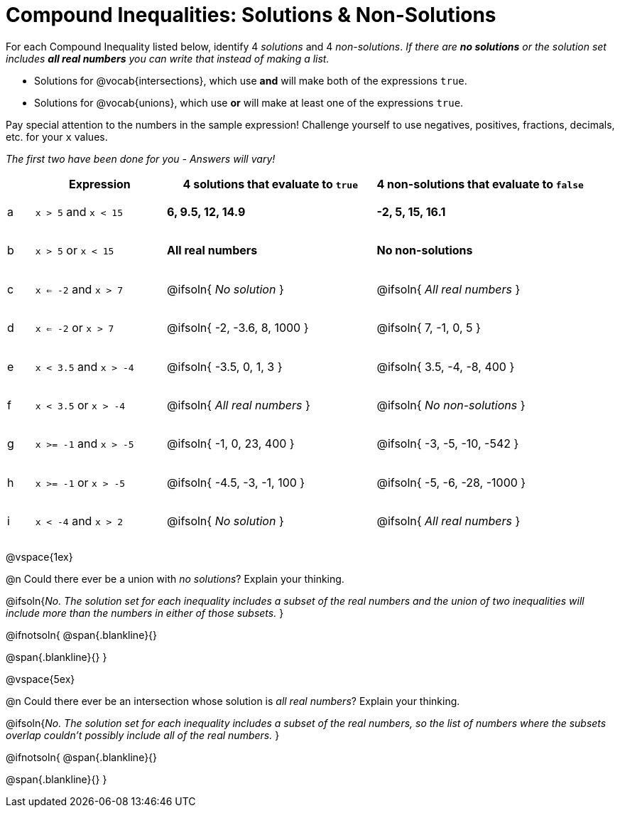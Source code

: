 = Compound Inequalities: Solutions & Non-Solutions

++++
<style>
#content .fitb { min-width: 3.5em; }
#content td { height: 6ex !important; }
#content td:first-child{padding: 0 !important;}
</style>
++++

For each Compound Inequality listed below, identify 4 _solutions_ and 4 _non-solutions_. _If there are *no solutions* or the solution set includes *all real numbers* you can write that instead of making a list._

* Solutions for @vocab{intersections}, which use *and* will make both of the expressions `true`.

* Solutions for @vocab{unions}, which use *or* will make at least one of the expressions `true`.

Pay special attention to the numbers in the sample expression! Challenge yourself to use negatives, positives, fractions, decimals, etc. for your `x` values.

[.center]
_The first two have been done for you - Answers will vary!_

[cols="^.^1, ^.^5a, ^.^8, ^.^8", options="header", frame="none"]
|===
|
| Expression
| 4 solutions that evaluate to `true`
| 4 non-solutions that evaluate to `false`

| a
| `x > 5` and `x < 15`
| **6, 9.5, 12, 14.9**
| **-2, 5, 15, 16.1**

| b
| `x > 5` or `x < 15`
| **All real numbers**
| **No non-solutions**

| c
| `x <= -2` and `x > 7`
| @ifsoln{ _No solution_ 		}
| @ifsoln{ _All real numbers_ 	}

| d
| `x <= -2` or `x > 7`
| @ifsoln{ -2, -3.6, 8, 1000 	}
| @ifsoln{ 7, -1, 0, 5 			}

| e
| `x < 3.5` and `x > -4`
| @ifsoln{ -3.5, 0, 1, 3 		}
| @ifsoln{ 3.5, -4, -8, 400 	}

| f
| `x < 3.5` or `x > -4`
| @ifsoln{ _All real numbers_ 	}
| @ifsoln{ _No non-solutions_ 	}

| g
| `x >= -1` and `x > -5`
| @ifsoln{ -1, 0, 23, 400 		}
| @ifsoln{ -3, -5, -10, -542 	}

| h
| `x >= -1` or `x > -5`
| @ifsoln{ -4.5, -3, -1, 100 	}
| @ifsoln{ -5, -6, -28, -1000 	}

| i
| `x < -4` and `x > 2`
| @ifsoln{ _No solution_ 		}
| @ifsoln{ _All real numbers_ 	}

|===

@vspace{1ex}

@n Could there ever be a union with _no solutions_? Explain your thinking.

@ifsoln{_No. The solution set for each inequality includes a subset of the real numbers and the union of two inequalities will include more than the numbers in either of those subsets._
}

@ifnotsoln{
@span{.blankline}{}

@span{.blankline}{}
}

@vspace{5ex}

@n Could there ever be an intersection whose solution is _all real numbers_? Explain your thinking.

@ifsoln{_No. The solution set for each inequality includes a subset of the real numbers, so the list of numbers where the subsets overlap couldn't possibly include all of the real numbers._
}


@ifnotsoln{
@span{.blankline}{}

@span{.blankline}{}
}
